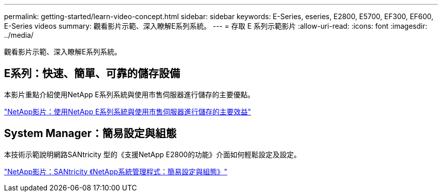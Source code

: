 ---
permalink: getting-started/learn-video-concept.html 
sidebar: sidebar 
keywords: E-Series, eseries, E2800, E5700, EF300, EF600, E-Series videos 
summary: 觀看影片示範、深入瞭解E系列系統。 
---
= 存取 E 系列示範影片
:allow-uri-read: 
:icons: font
:imagesdir: ../media/


[role="lead"]
觀看影片示範、深入瞭解E系列系統。



== E系列：快速、簡單、可靠的儲存設備

本影片重點介紹使用NetApp E系列系統與使用市售伺服器進行儲存的主要優點。

https://www.youtube.com/embed/FjFkU2z_hIo?rel=0["NetApp影片：使用NetApp E系列系統與使用市售伺服器進行儲存的主要效益"^]



== System Manager：簡易設定與組態

本技術示範說明網路SANtricity 型的《支援NetApp E2800的功能》介面如何輕鬆設定及設定。

https://www.youtube.com/embed/I0W0AjKpCO8?rel=0["NetApp影片：SANtricity 《NetApp系統管理程式：簡易設定與組態》"^]
